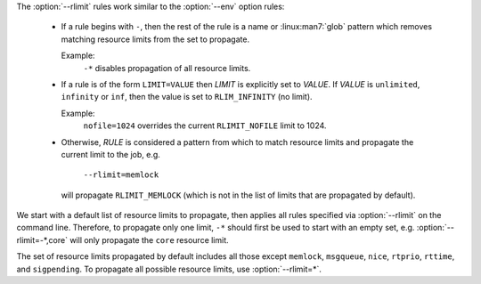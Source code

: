 .. option:: --rlimit=RULE

    Control how process resource limits are propagated with *RULE*. Rules
    are applied in the order in which they are used on the command line.
    This option may be used multiple times.

The :option:`--rlimit` rules work similar to the :option:`--env` option rules:

 * If a rule begins with ``-``, then the rest of the rule is a name or
   :linux:man7:`glob` pattern which removes matching resource limits from
   the set to propagate.

   Example:
     ``-*`` disables propagation of all resource limits.

 * If a rule is of the form ``LIMIT=VALUE`` then *LIMIT* is explicitly
   set to *VALUE*. If *VALUE* is ``unlimited``, ``infinity`` or ``inf``,
   then the value is set to ``RLIM_INFINITY`` (no limit).

   Example:
     ``nofile=1024`` overrides the current ``RLIMIT_NOFILE`` limit to 1024.

 * Otherwise, *RULE* is considered a pattern from which to match resource
   limits and propagate the current limit to the job, e.g.

      ``--rlimit=memlock``

   will propagate ``RLIMIT_MEMLOCK`` (which is not in the list of limits
   that are propagated by default).

We start with a default list of resource limits to propagate,
then applies all rules specified via :option:`--rlimit` on the command line.
Therefore, to propagate only one limit, ``-*`` should first be used to
start with an empty set, e.g. :option:`--rlimit=-*,core` will only propagate
the ``core`` resource limit.

The set of resource limits propagated by default includes all those except
``memlock``, ``msgqueue``, ``nice``, ``rtprio``, ``rttime``,
and ``sigpending``. To propagate all possible resource limits, use
:option:`--rlimit=*`.


